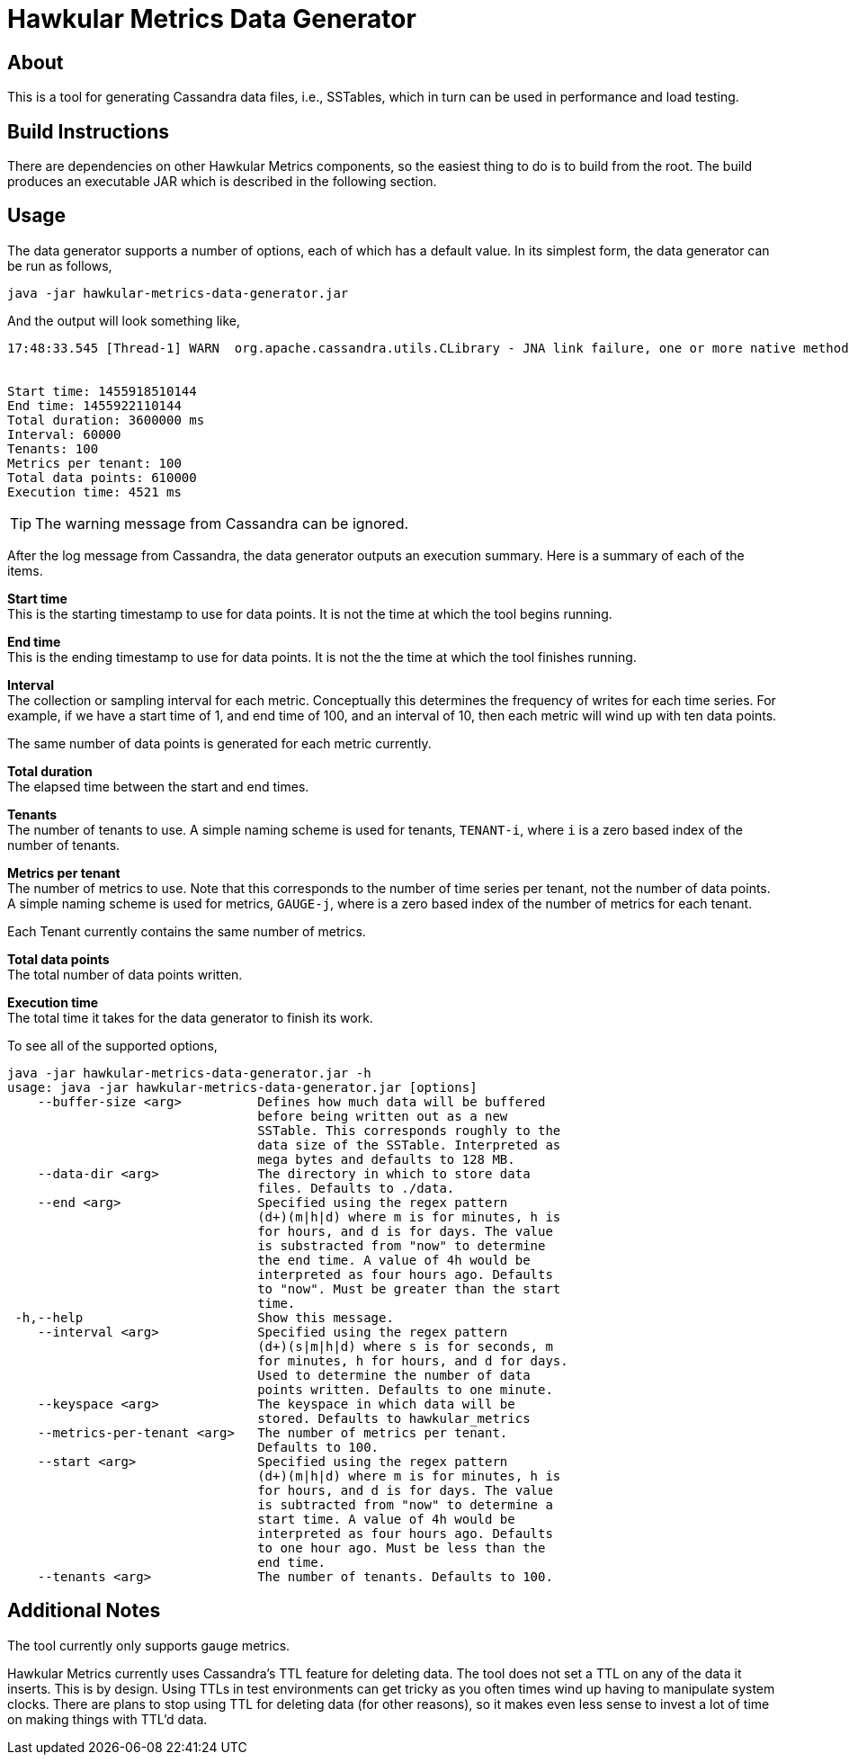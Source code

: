 = Hawkular Metrics Data Generator

== About
This is a tool for generating Cassandra data files, i.e., SSTables, which in
turn can be used in performance and load testing.

== Build Instructions
There are dependencies on other Hawkular Metrics components, so the easiest
thing to do is to build from the root. The build produces an executable JAR
which is described in the following section.

== Usage
The data generator supports a number of options, each of which has a default
value. In its simplest form, the data generator can be run as follows,

[source,bash]
----
java -jar hawkular-metrics-data-generator.jar
----

And the output will look something like,

[noformat]
----
17:48:33.545 [Thread-1] WARN  org.apache.cassandra.utils.CLibrary - JNA link failure, one or more native method will be unavailable.


Start time: 1455918510144
End time: 1455922110144
Total duration: 3600000 ms
Interval: 60000
Tenants: 100
Metrics per tenant: 100
Total data points: 610000
Execution time: 4521 ms
----

TIP: The warning message from Cassandra can be ignored.

After the log message from Cassandra, the data generator outputs an execution
summary. Here is a summary of each of the items.

*Start time* +
This is the starting timestamp to use for data points. It is not the time at
which the tool begins running.

*End time* +
This is the ending timestamp to use for data points. It is not the the time at
which the tool finishes running.

*Interval* +
The collection or sampling interval for each metric. Conceptually this
determines the frequency of writes for each time series. For example, if we
have a start time of 1, and end time of 100, and an interval of 10, then each
metric will wind up with ten data points.

The same number of data points is generated for each metric currently.

*Total duration* +
The elapsed time between the start and end times.

*Tenants* +
The number of tenants to use. A simple naming scheme is used for tenants,
`TENANT-i`, where `i` is a zero based index of the number of tenants.

*Metrics per tenant* +
The number of metrics to use. Note that this corresponds to the number of time
series per tenant, not the number of data points. A simple naming scheme is used
for metrics, `GAUGE-j`, where is a zero based index of the number of metrics for
each tenant.

Each Tenant currently contains the same number of metrics.

*Total data points* +
The total number of data points written.

*Execution time* +
The total time it takes for the data generator to finish its work.


To see all of the supported options,

[source,bash]
----
java -jar hawkular-metrics-data-generator.jar -h
usage: java -jar hawkular-metrics-data-generator.jar [options]
    --buffer-size <arg>          Defines how much data will be buffered
                                 before being written out as a new
                                 SSTable. This corresponds roughly to the
                                 data size of the SSTable. Interpreted as
                                 mega bytes and defaults to 128 MB.
    --data-dir <arg>             The directory in which to store data
                                 files. Defaults to ./data.
    --end <arg>                  Specified using the regex pattern
                                 (d+)(m|h|d) where m is for minutes, h is
                                 for hours, and d is for days. The value
                                 is substracted from "now" to determine
                                 the end time. A value of 4h would be
                                 interpreted as four hours ago. Defaults
                                 to "now". Must be greater than the start
                                 time.
 -h,--help                       Show this message.
    --interval <arg>             Specified using the regex pattern
                                 (d+)(s|m|h|d) where s is for seconds, m
                                 for minutes, h for hours, and d for days.
                                 Used to determine the number of data
                                 points written. Defaults to one minute.
    --keyspace <arg>             The keyspace in which data will be
                                 stored. Defaults to hawkular_metrics
    --metrics-per-tenant <arg>   The number of metrics per tenant.
                                 Defaults to 100.
    --start <arg>                Specified using the regex pattern
                                 (d+)(m|h|d) where m is for minutes, h is
                                 for hours, and d is for days. The value
                                 is subtracted from "now" to determine a
                                 start time. A value of 4h would be
                                 interpreted as four hours ago. Defaults
                                 to one hour ago. Must be less than the
                                 end time.
    --tenants <arg>              The number of tenants. Defaults to 100.
----

== Additional Notes
The tool currently only supports gauge metrics.

Hawkular Metrics currently uses Cassandra's TTL feature for deleting data. The
tool does not set a TTL on any of the data it inserts. This is by design. Using
TTLs in test environments can get tricky as you often times wind up having to
manipulate system clocks. There are plans to stop using TTL for deleting data
(for other reasons), so it makes even less sense to invest a lot of time on
making things with TTL'd data.
